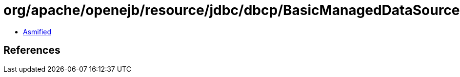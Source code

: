= org/apache/openejb/resource/jdbc/dbcp/BasicManagedDataSource$1.class

 - link:BasicManagedDataSource$1-asmified.java[Asmified]

== References

